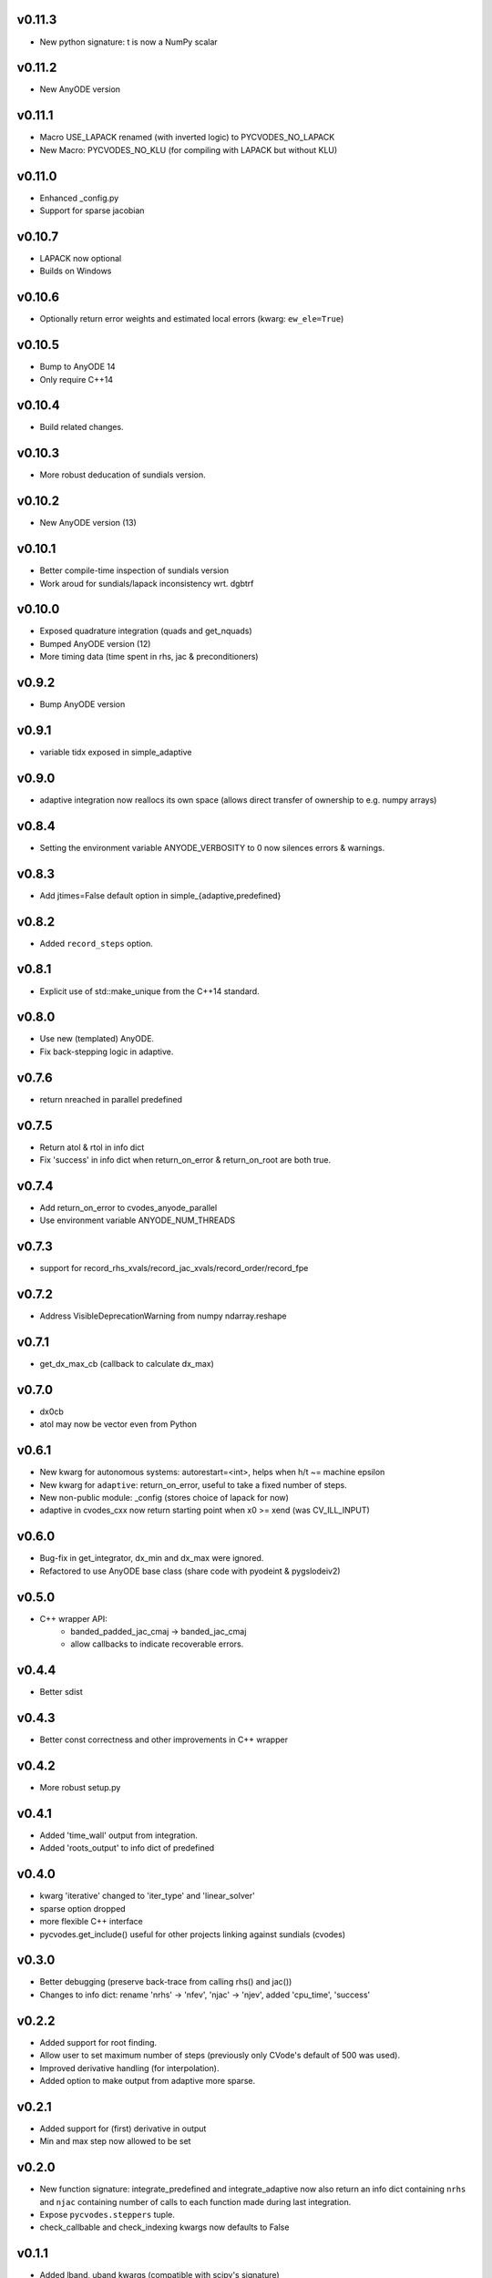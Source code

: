 v0.11.3
=======
- New python signature: t is now a NumPy scalar

v0.11.2
=======
- New AnyODE version

v0.11.1
=======
- Macro USE_LAPACK renamed (with inverted logic) to PYCVODES_NO_LAPACK
- New Macro: PYCVODES_NO_KLU (for compiling with LAPACK but without KLU)

v0.11.0
=======
- Enhanced _config.py
- Support for sparse jacobian

v0.10.7
=======
- LAPACK now optional
- Builds on Windows

v0.10.6
=======
- Optionally return error weights and estimated local errors (kwarg: ``ew_ele=True``)

v0.10.5
=======
- Bump to AnyODE 14
- Only require C++14

v0.10.4
=======
- Build related changes.

v0.10.3
=======
- More robust deducation of sundials version.

v0.10.2
=======
- New AnyODE version (13)

v0.10.1
=======
- Better compile-time inspection of sundials version
- Work aroud for sundials/lapack inconsistency wrt. dgbtrf

v0.10.0
=======
- Exposed quadrature integration (quads and get_nquads)
- Bumped AnyODE version (12)
- More timing data (time spent in rhs, jac & preconditioners)

v0.9.2
======
- Bump AnyODE version

v0.9.1
======
- variable tidx exposed in simple_adaptive

v0.9.0
======
- adaptive integration now reallocs its own space (allows direct transfer of ownership to e.g. numpy arrays)

v0.8.4
======
- Setting the environment variable ANYODE_VERBOSITY to 0 now silences errors & warnings.

v0.8.3
======
- Add jtimes=False default option in simple_{adaptive,predefined}

v0.8.2
======
- Added ``record_steps`` option.

v0.8.1
======
- Explicit use of std::make_unique from the C++14 standard.

v0.8.0
======
- Use new (templated) AnyODE.
- Fix back-stepping logic in adaptive.

v0.7.6
======
- return nreached in parallel predefined

v0.7.5
======
- Return atol & rtol in info dict
- Fix 'success' in info dict when return_on_error & return_on_root are both true.

v0.7.4
======
- Add return_on_error to cvodes_anyode_parallel
- Use environment variable ANYODE_NUM_THREADS

v0.7.3
======
- support for record_rhs_xvals/record_jac_xvals/record_order/record_fpe

v0.7.2
======
- Address VisibleDeprecationWarning from numpy ndarray.reshape

v0.7.1
======
- get_dx_max_cb (callback to calculate dx_max)

v0.7.0
======
- dx0cb
- atol may now be vector even from Python

v0.6.1
======
- New kwarg for autonomous systems: autorestart=<int>, helps when h/t ~= machine epsilon
- New kwarg for ``adaptive``: return_on_error, useful to take a fixed number of steps.
- New non-public module: _config (stores choice of lapack for now)
- adaptive in cvodes_cxx now return starting point when x0 >= xend (was CV_ILL_INPUT)

v0.6.0
======
- Bug-fix in get_integrator, dx_min and dx_max were ignored.
- Refactored to use AnyODE base class (share code with pyodeint & pygslodeiv2)

v0.5.0
======
- C++ wrapper API:
    - banded_padded_jac_cmaj -> banded_jac_cmaj
    - allow callbacks to indicate recoverable errors.

v0.4.4
======
- Better sdist

v0.4.3
======
- Better const correctness and other improvements in C++ wrapper

v0.4.2
======
- More robust setup.py

v0.4.1
======
- Added 'time_wall' output from integration.
- Added 'roots_output' to info dict of predefined

v0.4.0
======
- kwarg 'iterative' changed to 'iter_type' and 'linear_solver'
- sparse option dropped
- more flexible C++ interface
- pycvodes.get_include() useful for other projects linking against sundials (cvodes)

v0.3.0
======
- Better debugging (preserve back-trace from calling rhs() and jac())
- Changes to info dict: rename 'nrhs' -> 'nfev', 'njac' -> 'njev', added 'cpu_time', 'success'

v0.2.2
======
- Added support for root finding.
- Allow user to set maximum number of steps (previously only CVode's default of 500 was used).
- Improved derivative handling (for interpolation).
- Added option to make output from adaptive more sparse.

v0.2.1
======
- Added support for (first) derivative in output
- Min and max step now allowed to be set

v0.2.0
======
- New function signature: integrate_predefined and integrate_adaptive now
  also return an info dict containing ``nrhs`` and ``njac`` containing
  number of calls to each function made during last integration.
- Expose ``pycvodes.steppers`` tuple.
- check_callbable and check_indexing kwargs now defaults to False

v0.1.1
======
- Added lband, uband kwargs (compatible with scipy's signature)

v0.1
====
- Initial release
